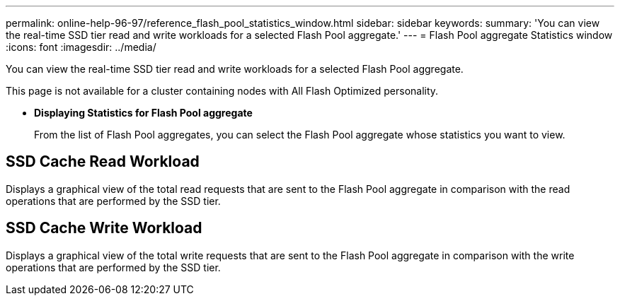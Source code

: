 ---
permalink: online-help-96-97/reference_flash_pool_statistics_window.html
sidebar: sidebar
keywords: 
summary: 'You can view the real-time SSD tier read and write workloads for a selected Flash Pool aggregate.'
---
= Flash Pool aggregate Statistics window
:icons: font
:imagesdir: ../media/

[.lead]
You can view the real-time SSD tier read and write workloads for a selected Flash Pool aggregate.

This page is not available for a cluster containing nodes with All Flash Optimized personality.

* *Displaying Statistics for Flash Pool aggregate*
+
From the list of Flash Pool aggregates, you can select the Flash Pool aggregate whose statistics you want to view.

== SSD Cache Read Workload

Displays a graphical view of the total read requests that are sent to the Flash Pool aggregate in comparison with the read operations that are performed by the SSD tier.

== SSD Cache Write Workload

Displays a graphical view of the total write requests that are sent to the Flash Pool aggregate in comparison with the write operations that are performed by the SSD tier.
